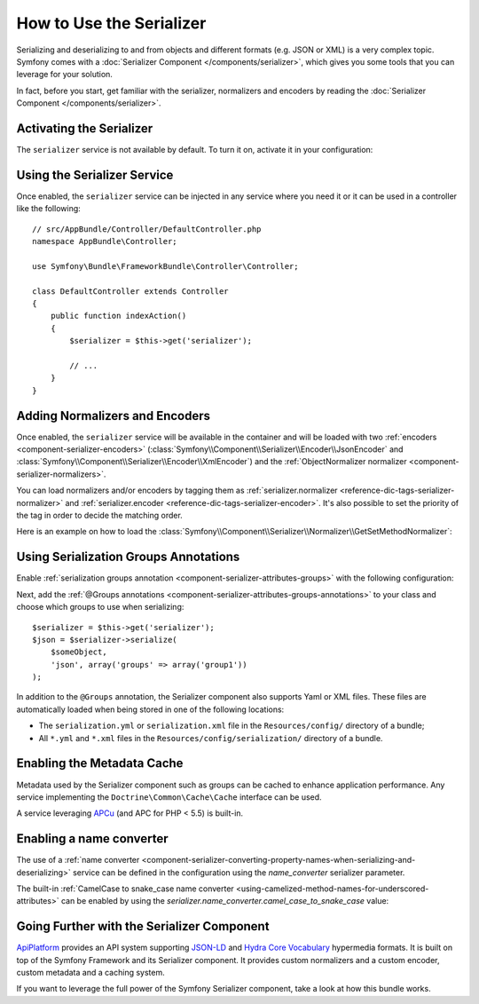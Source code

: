 .. index::
   single: Serializer

How to Use the Serializer
=========================

Serializing and deserializing to and from objects and different formats (e.g.
JSON or XML) is a very complex topic. Symfony comes with a
:doc:`Serializer Component </components/serializer>`, which gives you some
tools that you can leverage for your solution.

In fact, before you start, get familiar with the serializer, normalizers
and encoders by reading the :doc:`Serializer Component </components/serializer>`.

Activating the Serializer
-------------------------

.. versionadded:: 2.3
    The Serializer has always existed in Symfony, but prior to Symfony 2.3,
    you needed to build the ``serializer`` service yourself.

The ``serializer`` service is not available by default. To turn it on, activate
it in your configuration:

.. configuration-block::

    .. code-block:: yaml

        # app/config/config.yml
        framework:
            # ...
            serializer:
                enabled: true

    .. code-block:: xml

        <!-- app/config/config.xml -->
        <framework:config>
            <!-- ... -->
            <framework:serializer enabled="true" />
        </framework:config>

    .. code-block:: php

        // app/config/config.php
        $container->loadFromExtension('framework', array(
            // ...
            'serializer' => array(
                'enabled' => true,
            ),
        ));

Using the Serializer Service
----------------------------

Once enabled, the ``serializer`` service can be injected in any service where
you need it or it can be used in a controller like the following::

    // src/AppBundle/Controller/DefaultController.php
    namespace AppBundle\Controller;

    use Symfony\Bundle\FrameworkBundle\Controller\Controller;

    class DefaultController extends Controller
    {
        public function indexAction()
        {
            $serializer = $this->get('serializer');

            // ...
        }
    }

Adding Normalizers and Encoders
-------------------------------

.. versionadded:: 2.7
    The :class:`Symfony\\Component\\Serializer\\Normalizer\\ObjectNormalizer`
    is enabled by default in Symfony 2.7. In prior versions, you needed to load
    your own normalizer.

Once enabled, the ``serializer`` service will be available in the container
and will be loaded with two :ref:`encoders <component-serializer-encoders>`
(:class:`Symfony\\Component\\Serializer\\Encoder\\JsonEncoder` and
:class:`Symfony\\Component\\Serializer\\Encoder\\XmlEncoder`) and the
:ref:`ObjectNormalizer normalizer <component-serializer-normalizers>`.

You can load normalizers and/or encoders by tagging them as
:ref:`serializer.normalizer <reference-dic-tags-serializer-normalizer>` and
:ref:`serializer.encoder <reference-dic-tags-serializer-encoder>`. It's also
possible to set the priority of the tag in order to decide the matching order.

Here is an example on how to load the
:class:`Symfony\\Component\\Serializer\\Normalizer\\GetSetMethodNormalizer`:

.. configuration-block::

    .. code-block:: yaml

        # app/config/services.yml
        services:
            get_set_method_normalizer:
                class: Symfony\Component\Serializer\Normalizer\GetSetMethodNormalizer
                public: false
                tags:
                    - { name: serializer.normalizer }

    .. code-block:: xml

        <!-- app/config/services.xml -->
        <services>
            <service id="get_set_method_normalizer" class="Symfony\Component\Serializer\Normalizer\GetSetMethodNormalizer" public="false">
                <tag name="serializer.normalizer" />
            </service>
        </services>

    .. code-block:: php

        // app/config/services.php
        use Symfony\Component\DependencyInjection\Definition;

        $definition = new Definition(
            'Symfony\Component\Serializer\Normalizer\GetSetMethodNormalizer'
        ));
        $definition->setPublic(false);
        $definition->addTag('serializer.normalizer');
        $container->setDefinition('get_set_method_normalizer', $definition);

.. _serializer-using-serialization-groups-annotations:

Using Serialization Groups Annotations
--------------------------------------

.. versionadded:: 2.7
    Support for serialization groups was introduced in Symfony 2.7.

Enable :ref:`serialization groups annotation <component-serializer-attributes-groups>`
with the following configuration:

.. configuration-block::

    .. code-block:: yaml

        # app/config/config.yml
        framework:
            # ...
            serializer:
                enable_annotations: true

    .. code-block:: xml

        <!-- app/config/config.xml -->
        <framework:config>
            <!-- ... -->
            <framework:serializer enable-annotations="true" />
        </framework:config>

    .. code-block:: php

        // app/config/config.php
        $container->loadFromExtension('framework', array(
            // ...
            'serializer' => array(
                'enable_annotations' => true,
            ),
        ));

Next, add the :ref:`@Groups annotations <component-serializer-attributes-groups-annotations>`
to your class and choose which groups to use when serializing::

    $serializer = $this->get('serializer');
    $json = $serializer->serialize(
        $someObject,
        'json', array('groups' => array('group1'))
    );
    
In addition to the ``@Groups`` annotation, the Serializer component also
supports Yaml or XML files. These files are automatically loaded when being
stored in one of the following locations:

* The ``serialization.yml`` or ``serialization.xml`` file in
  the ``Resources/config/`` directory of a bundle;
* All ``*.yml`` and ``*.xml`` files in the ``Resources/config/serialization/``
  directory of a bundle.

.. _serializer-enabling-metadata-cache:

Enabling the Metadata Cache
---------------------------

.. versionadded:: 2.7
    Serializer metadata and the ability to cache them were introduced in
    Symfony 2.7.

Metadata used by the Serializer component such as groups can be cached to
enhance application performance. Any service implementing the ``Doctrine\Common\Cache\Cache``
interface can be used.

A service leveraging `APCu`_ (and APC for PHP < 5.5) is built-in.

.. configuration-block::

    .. code-block:: yaml

        # app/config/config_prod.yml
        framework:
            # ...
            serializer:
                cache: serializer.mapping.cache.apc

    .. code-block:: xml

        <!-- app/config/config_prod.xml -->
        <framework:config>
            <!-- ... -->
            <framework:serializer cache="serializer.mapping.cache.apc" />
        </framework:config>

    .. code-block:: php

        // app/config/config_prod.php
        $container->loadFromExtension('framework', array(
            // ...
            'serializer' => array(
                'cache' => 'serializer.mapping.cache.apc',
            ),
        ));

Enabling a name converter
-------------------------

The use of a :ref:`name converter <component-serializer-converting-property-names-when-serializing-and-deserializing>` service can be defined in the configuration using the `name_converter` serializer parameter.

The built-in :ref:`CamelCase to snake_case name converter <using-camelized-method-names-for-underscored-attributes>` can be enabled by using the `serializer.name_converter.camel_case_to_snake_case` value:

.. configuration-block::

    .. code-block:: yaml

        # app/config/config.yml
        framework:
            # ...
            serializer:
                name_converter: 'serializer.name_converter.camel_case_to_snake_case'

    .. code-block:: xml

        <!-- app/config/config.xml -->
        <framework:config>
            <!-- ... -->
            <framework:serializer name-converter="serializer.name_converter.camel_case_to_snake_case" />
        </framework:config>

    .. code-block:: php

        // app/config/config.php
        $container->loadFromExtension('framework', array(
            // ...
            'serializer' => array(
                'name_converter' => 'serializer.name_converter.camel_case_to_snake_case,
            ),
        ));

Going Further with the Serializer Component
-------------------------------------------

`ApiPlatform`_ provides an API system supporting `JSON-LD`_ and `Hydra Core Vocabulary`_
hypermedia formats. It is built on top of the Symfony Framework and its Serializer
component. It provides custom normalizers and a custom encoder, custom metadata
and a caching system.

If you want to leverage the full power of the Symfony Serializer component,
take a look at how this bundle works.

.. _`APCu`: https://github.com/krakjoe/apcu
.. _`ApiPlatform`: https://github.com/api-platform/core
.. _`JSON-LD`: http://json-ld.org
.. _`Hydra Core Vocabulary`: http://hydra-cg.com

